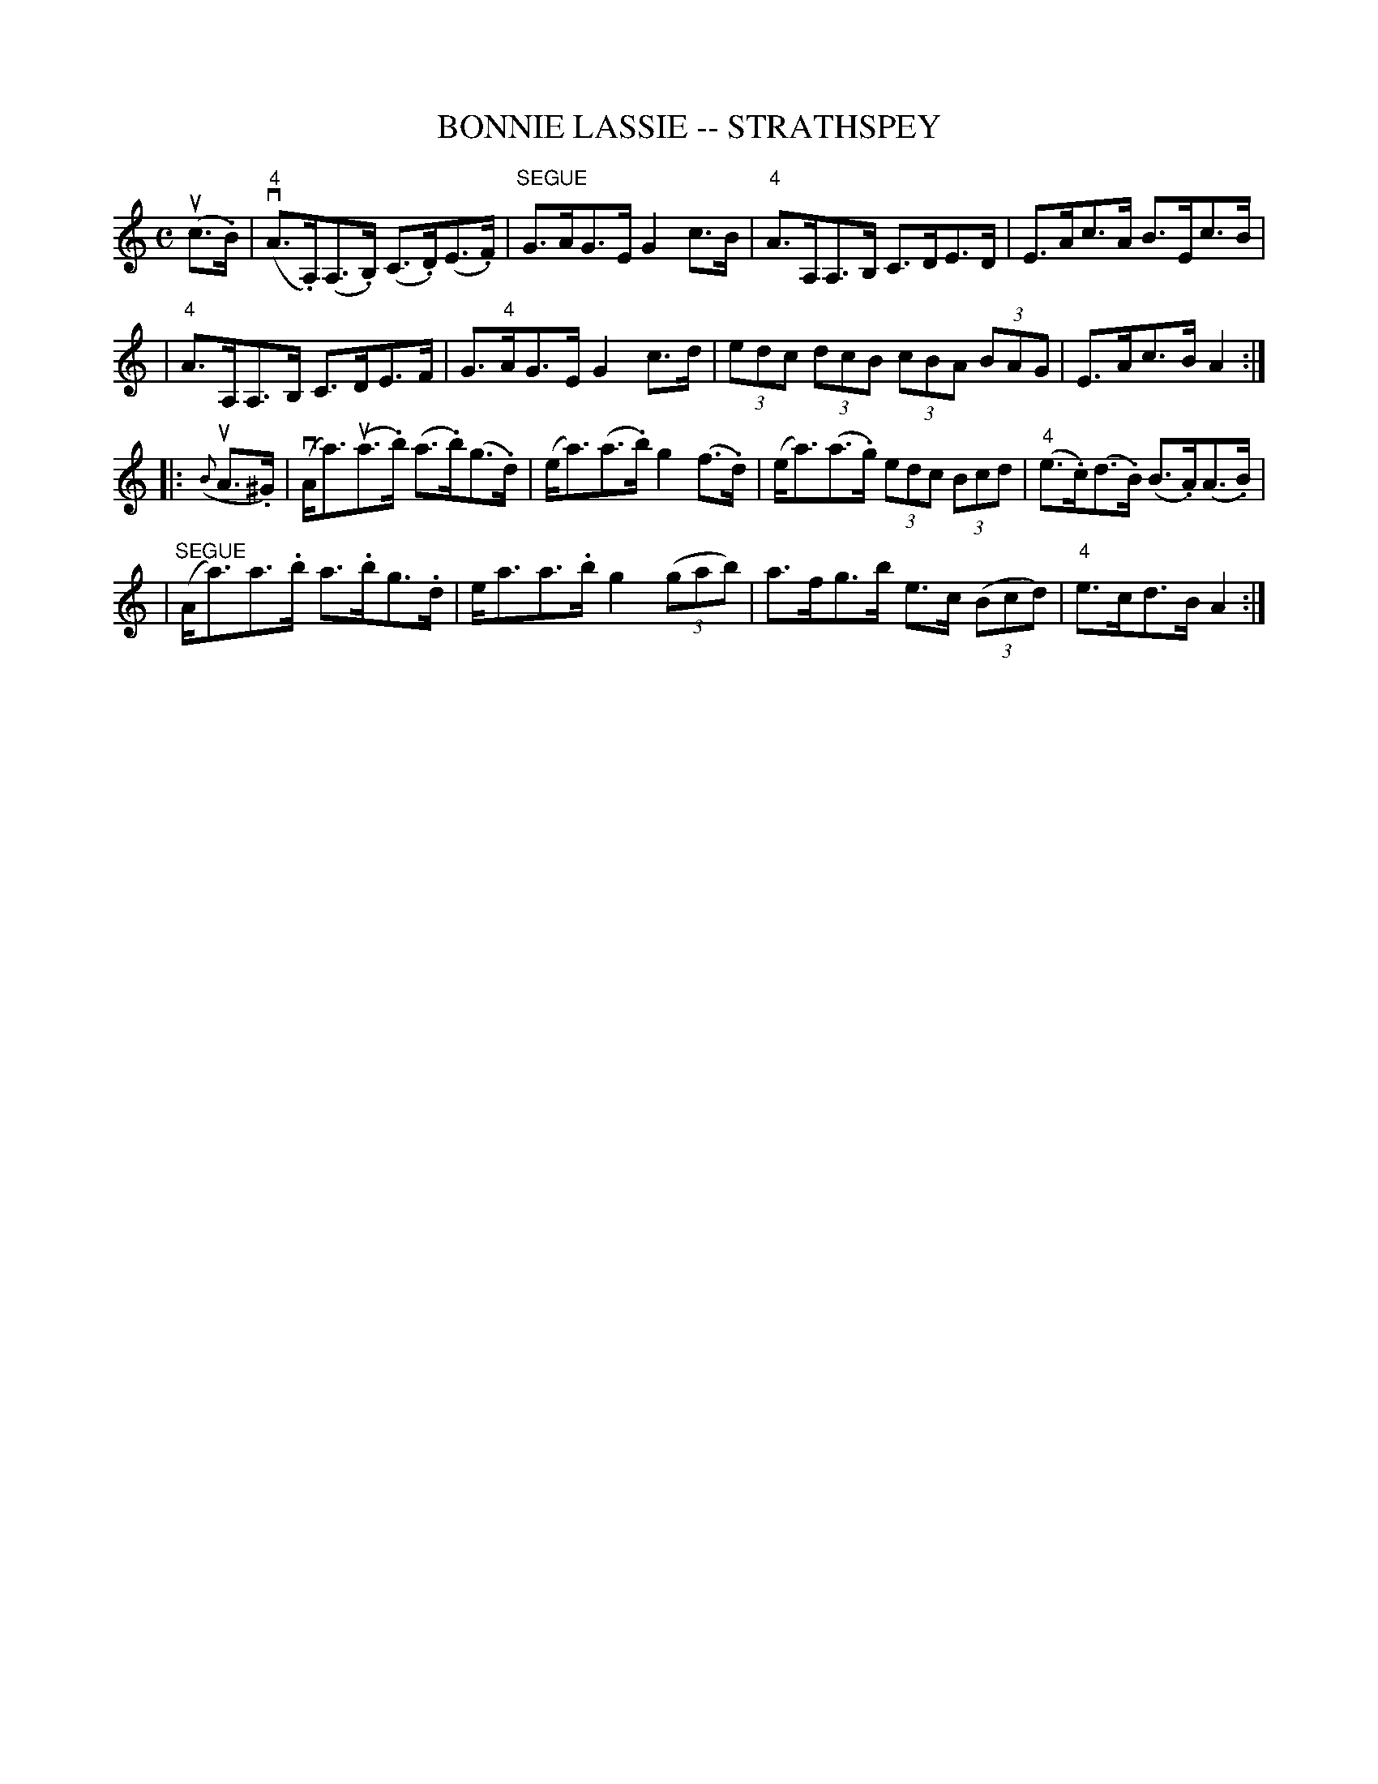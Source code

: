 X: 1
T: BONNIE LASSIE -- STRATHSPEY
B: Ryan's Mammoth Collection of Fiddle Tunes
R: strathspey
M: C
L: 1/8
Z: Contributed 20080604 by John Chambers jc:jc.tzo.net
K: Am
(uc>.B) \
| (v"4"A>.A,)(A,>.B,) (C>.D)(E>.F) | "SEGUE"G>AG>E G2c>B \
| "4"A>A,A,>B, C>DE>D | E>Ac>A B>Ec>B |
| "4"A>A,A,>B, C>DE>F | G>"4"AG>E G2c>d \
| (3edc (3dcB (3cBA (3BAG | E>Ac>B A2 :|
|: ({B}uA>.^G) \
| (vA<a)(ua>.b) (a>.b)(g>.d) | (e<a)(a>.b) g2(f>.d) \
| (e<a)(a>.g) (3edc (3Bcd | ("4"e>.c)(d>.B) (B>.A)(A>.B) |
| "SEGUE"(A<a)a>.b a>.bg>.d | e<aa>.b g2 ((3gab) \
| a>fg>b e>c ((3Bcd) | "4"e>cd>B A2 :|
